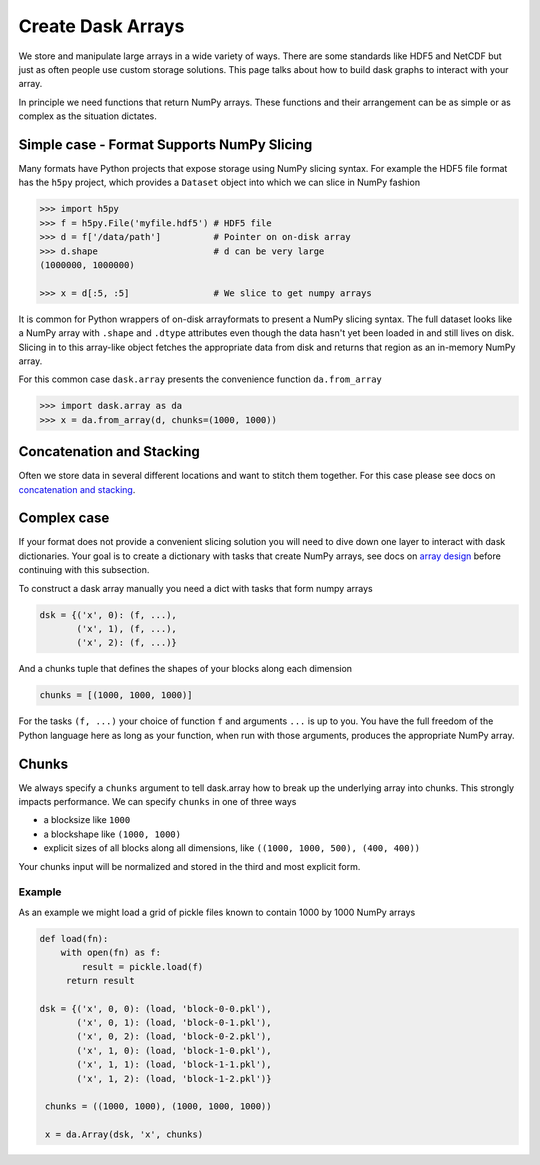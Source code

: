 Create Dask Arrays
==================

We store and manipulate large arrays in a wide variety of ways.  There are some
standards like HDF5 and NetCDF but just as often people use custom storage
solutions.  This page talks about how to build dask graphs to interact with
your array.

In principle we need functions that return NumPy arrays.  These functions and
their arrangement can be as simple or as complex as the situation dictates.


Simple case - Format Supports NumPy Slicing
-------------------------------------------

Many formats have Python projects that expose storage using NumPy slicing syntax.
For example the HDF5 file format has the ``h5py`` project, which provides a
``Dataset`` object into which we can slice in NumPy fashion

.. code-block:: Python

   >>> import h5py
   >>> f = h5py.File('myfile.hdf5') # HDF5 file
   >>> d = f['/data/path']          # Pointer on on-disk array
   >>> d.shape                      # d can be very large
   (1000000, 1000000)

   >>> x = d[:5, :5]                # We slice to get numpy arrays

It is common for Python wrappers of on-disk arrayformats to present a NumPy
slicing syntax.  The full dataset looks like a NumPy array with ``.shape`` and
``.dtype`` attributes even though the data hasn't yet been loaded in and still
lives on disk.  Slicing in to this array-like object fetches the appropriate
data from disk and returns that region as an in-memory NumPy array.

For this common case ``dask.array`` presents the convenience function
``da.from_array``

.. code-block:: Python

   >>> import dask.array as da
   >>> x = da.from_array(d, chunks=(1000, 1000))


Concatenation and Stacking
--------------------------

Often we store data in several different locations and want to stitch them
together.  For this case please see docs on `concatenation and stacking`_.


Complex case
------------

If your format does not provide a convenient slicing solution you will need to
dive down one layer to interact with dask dictionaries.  Your goal is to create
a dictionary with tasks that create NumPy arrays, see docs on `array design`_
before continuing with this subsection.

To construct a dask array manually you need a dict with tasks that form numpy
arrays

.. code-block:: Python

   dsk = {('x', 0): (f, ...),
          ('x', 1), (f, ...),
          ('x', 2): (f, ...)}

And a chunks tuple that defines the shapes of your blocks along each
dimension

.. code-block:: Python

   chunks = [(1000, 1000, 1000)]

For the tasks ``(f, ...)`` your choice of function ``f`` and arguments ``...``
is up to you.  You have the full freedom of the Python language here as long as
your function, when run with those arguments, produces the appropriate NumPy
array.


Chunks
------

We always specify a ``chunks`` argument to tell dask.array how to break up the
underlying array into chunks.  This strongly impacts performance.  We can
specify ``chunks`` in one of three ways

*  a blocksize like ``1000``
*  a blockshape like ``(1000, 1000)``
*  explicit sizes of all blocks along all dimensions,
   like ``((1000, 1000, 500), (400, 400))``

Your chunks input will be normalized and stored in the third and most explicit
form.


Example
```````

As an example we might load a grid of pickle files known to contain 1000
by 1000 NumPy arrays

.. code-block:: Python

   def load(fn):
       with open(fn) as f:
           result = pickle.load(f)
        return result

   dsk = {('x', 0, 0): (load, 'block-0-0.pkl'),
          ('x', 0, 1): (load, 'block-0-1.pkl'),
          ('x', 0, 2): (load, 'block-0-2.pkl'),
          ('x', 1, 0): (load, 'block-1-0.pkl'),
          ('x', 1, 1): (load, 'block-1-1.pkl'),
          ('x', 1, 2): (load, 'block-1-2.pkl')}

    chunks = ((1000, 1000), (1000, 1000, 1000))

    x = da.Array(dsk, 'x', chunks)

.. _`concatenation and stacking`: stack.html
.. _`array design`: array-design.html
